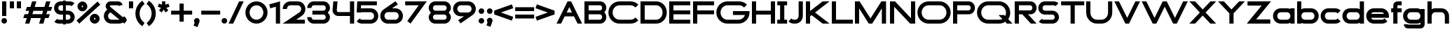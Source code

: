 SplineFontDB: 3.2
FontName: Roland
FullName: Roland
FamilyName: Roland
Weight: Bold
Copyright: Copyright (c) 2020, Roland Bernard
UComments: "2020-8-28: Created with FontForge (http://fontforge.org)"
Version: 001.000
ItalicAngle: 0
UnderlinePosition: -100
UnderlineWidth: 50
Ascent: 800
Descent: 200
InvalidEm: 0
LayerCount: 2
Layer: 0 0 "Back" 1
Layer: 1 0 "Fore" 0
XUID: [1021 36 1614478912 15507762]
FSType: 0
OS2Version: 0
OS2_WeightWidthSlopeOnly: 0
OS2_UseTypoMetrics: 1
CreationTime: 1598631002
ModificationTime: 1599679091
PfmFamily: 17
TTFWeight: 1000
TTFWidth: 5
LineGap: 90
VLineGap: 0
OS2TypoAscent: 0
OS2TypoAOffset: 1
OS2TypoDescent: 0
OS2TypoDOffset: 1
OS2TypoLinegap: 90
OS2WinAscent: 0
OS2WinAOffset: 1
OS2WinDescent: 0
OS2WinDOffset: 1
HheadAscent: 0
HheadAOffset: 1
HheadDescent: 0
HheadDOffset: 1
OS2CapHeight: 750
OS2XHeight: 500
OS2Vendor: 'PfEd'
MarkAttachClasses: 1
DEI: 91125
Encoding: ISO8859-1
UnicodeInterp: none
NameList: AGL For New Fonts
DisplaySize: -48
AntiAlias: 1
FitToEm: 0
WinInfo: 0 30 12
BeginPrivate: 1
BlueValues 23 [-20 0 500 520 750 770]
EndPrivate
BeginChars: 256 84

StartChar: X
Encoding: 88 88 0
Width: 1015
Flags: W
HStem: 0 21G<30 255.062 760 985.062> 730 20G<30 255.062 760 985.062>
LayerCount: 2
Fore
SplineSet
30 750 m 1
 235.0625 750 l 1
 507.53125 477.53125 l 1
 780 750 l 1
 985.0625 750 l 1
 610.0625 375 l 1
 985.0625 0 l 1
 780 0 l 1
 507.53125 272.46875 l 1
 235.0625 0 l 1
 30 0 l 1
 405 375 l 1
 30 750 l 1
EndSplineSet
EndChar

StartChar: space
Encoding: 32 32 1
Width: 600
Flags: W
LayerCount: 2
EndChar

StartChar: Q
Encoding: 81 81 2
Width: 1316
Flags: W
HStem: -20 140.002<329.287 916.72> 0 21G<1071.76 1296.82> 629.998 140.002<335.205 915.848>
VStem: 30.001 150.001<275.74 473.353> 1064.29 150.002<273.495 473.42>
LayerCount: 2
Fore
SplineSet
424 770 m 2xb8
 819.291015625 770 l 2
 1036.5546875 770 1214.29101562 592.263671875 1214.29101562 375 c 2
 1214.29101562 374 l 2
 1214.29101562 291.453125 1188.59082031 215.529296875 1144.83984375 151.982421875 c 1
 1296.82226562 0 l 1
 1091.75976562 0 l 1x78
 1042.30859375 49.451171875 l 1
 978.75390625 5.6953125 902.848632812 -20 820.291015625 -20 c 2
 425 -20 l 2
 207.9453125 -20 30.107421875 157.020507812 30.0009765625 374 c 2
 30 375 l 2
 29.892578125 592.061523438 207.01171875 769.999023438 424 770 c 2xb8
425 629.998046875 m 2
 288.802734375 629.998046875 179.994140625 511.197265625 180.001953125 375 c 2
 180.001953125 374 l 2
 180.009765625 237.877929688 288.862304688 120.001953125 425 120.001953125 c 2
 820.291015625 120.001953125 l 2xb8
 863.58984375 120.001953125 903.594726562 132.20703125 938.7109375 153.048828125 c 1
 797.177734375 294.58203125 l 1
 1002.24023438 294.58203125 l 1
 1037.0546875 259.767578125 l 1
 1054.45703125 294.754882812 1064.2890625 333.13671875 1064.2890625 374 c 2
 1064.2890625 375 l 2
 1064.30273438 511.150390625 956.422851562 629.998046875 820.291015625 629.998046875 c 2
 425 629.998046875 l 2
EndSplineSet
EndChar

StartChar: e
Encoding: 101 101 3
Width: 890
Flags: W
HStem: -20 140.002<249.299 669.586> 180 140<209.875 680.125> 379.998 140.002<249.315 640.743>
CounterMasks: 1 e0
LayerCount: 2
Fore
SplineSet
310 520 m 2
 580.0546875 520 l 2
 728.258789062 519.985351562 850 398.209960938 850 250 c 2
 850 180 l 1
 209.875 180 l 1
 209.919921875 179.927734375 l 2
 231.243164062 144.813476562 267.794921875 120.001953125 310 120.001953125 c 2
 605 120.001953125 l 2
 639.805664062 120.001953125 670.758789062 136.881835938 692.509765625 162.490234375 c 1
 795.583984375 59.4140625 l 1
 746.612304688 10.4423828125 681.114257812 -20 607 -20 c 2
 310 -20 l 2
 161.771484375 -20 39.96875 101.771484375 40 250 c 2
 40 250.115234375 l 2
 40.03125 398.291015625 161.810546875 520.014648438 310 520 c 2
308 379.998046875 m 2
 265.779296875 380.009765625 231.220703125 355.1640625 209.89453125 320.033203125 c 2
 209.875 320 l 1
 680.125 320 l 1
 680.111328125 320.0234375 l 2
 658.794921875 355.142578125 622.258789062 379.986328125 580.05859375 379.998046875 c 2
 308 379.998046875 l 2
EndSplineSet
EndChar

StartChar: exclam
Encoding: 33 33 4
Width: 300
Flags: W
HStem: -20 200<88.2613 211.739> 730 20G<75 225>
VStem: 50 200<18.2613 141.739> 75 150<250 750>
LayerCount: 2
Fore
SplineSet
75 250 m 5xd0
 75 750 l 5
 225 750 l 5
 225 250 l 5
 75 250 l 5xd0
50 80 m 4xe0
 50 135.228515625 94.771484375 180 150 180 c 4
 205.228515625 180 250 135.228515625 250 80 c 4
 250 24.771484375 205.228515625 -20 150 -20 c 4
 94.771484375 -20 50 24.771484375 50 80 c 4xe0
EndSplineSet
EndChar

StartChar: quotedbl
Encoding: 34 34 5
Width: 500
Flags: W
HStem: 500 250<50 200 300 450>
VStem: 50 150<500 750> 300 150<500 750>
LayerCount: 2
Fore
SplineSet
50 500 m 5
 50 750 l 5
 200 750 l 5
 200 500 l 5
 50 500 l 5
300 500 m 1
 300 750 l 1
 450 750 l 1
 450 500 l 1
 300 500 l 1
EndSplineSet
EndChar

StartChar: numbersign
Encoding: 35 35 6
Width: 1092
Flags: W
HStem: 0 21G<95 254.51 595 754.51> 180 140<76.666 155 354.51 655 854.51 932.844> 430 140<160 238.334 437.844 738.334 937.844 1016.18> 730 20G<338.333 497.844 838.333 997.844>
LayerCount: 2
Fore
SplineSet
345 750 m 1
 497.84375 750 l 1
 437.84375 570 l 1
 785 570 l 1
 845 750 l 1
 997.84375 750 l 1
 937.84375 570 l 1
 1062.84375 570 l 1
 1016.17773438 430 l 1
 891.17578125 430 l 1
 854.509765625 320 l 1
 979.509765625 320 l 1
 932.84375 180 l 1
 807.84375 180 l 1
 747.84375 0 l 1
 595 0 l 1
 655 180 l 1
 307.84375 180 l 1
 247.84375 0 l 1
 95 0 l 1
 155 180 l 1
 30 180 l 1
 76.666015625 320 l 1
 201.66796875 320 l 1
 238.333984375 430 l 1
 113.333984375 430 l 1
 160 570 l 1
 285 570 l 1
 345 750 l 1
391.17578125 430 m 1
 354.509765625 320 l 1
 701.66796875 320 l 1
 738.333984375 430 l 1
 391.17578125 430 l 1
EndSplineSet
EndChar

StartChar: zero
Encoding: 48 48 7
Width: 850
Flags: HW
LayerCount: 2
Fore
SplineSet
425 770 m 0
 642.263671875 770 820.025390625 592.263671875 820 375 c 2
 820 374.907226562 l 2
 819.974609375 157.685546875 642.233398438 -20 425 -20 c 0
 207.77734375 -20 30.0341796875 157.66796875 30 374.875976562 c 2
 30 375 l 2
 29.9658203125 592.263671875 207.736328125 770 425 770 c 0
425 630 m 0
 288.801757812 630 179.970703125 511.198242188 180 375 c 2
 180 374.890625 l 2
 180.029296875 238.73828125 288.837890625 120 425 120 c 0
 561.16796875 120 669.975585938 238.749023438 670 374.909179688 c 2
 670 375 l 2
 670.024414062 511.198242188 561.198242188 630 425 630 c 0
EndSplineSet
EndChar

StartChar: one
Encoding: 49 49 8
Width: 466
Flags: HW
LayerCount: 2
Fore
SplineSet
30 666.47265625 m 1
 416.37109375 770 l 1
 416.37109375 0 l 1
 266.37109375 0 l 1
 266.37109375 583.833984375 l 1
 66.494140625 530.27734375 l 1
 30 666.47265625 l 1
EndSplineSet
EndChar

StartChar: two
Encoding: 50 50 9
Width: 880
Flags: HW
LayerCount: 2
Fore
SplineSet
305 770 m 6
 575 770 l 6
 723.228515625 770 845 648.23046875 845 500.001953125 c 4
 845 405.357421875 795.349609375 321.505859375 720.87109375 273.244140625 c 6
 515.09375 140 l 5
 825 140 l 5
 825 0 l 5
 35 0 l 5
 643.19921875 393.986328125 l 6
 674.665039062 418.353515625 694.998046875 458.342773438 694.998046875 500.001953125 c 4
 694.998046875 567.1640625 642.162109375 629.998046875 575 629.998046875 c 6
 305 629.998046875 l 6
 237.837890625 629.998046875 185.001953125 567.1640625 185.001953125 500.001953125 c 5
 35 500.001953125 l 5
 35 648.23046875 156.771484375 770 305 770 c 6
EndSplineSet
EndChar

StartChar: three
Encoding: 51 51 10
Width: 892
Flags: HW
LayerCount: 2
Fore
SplineSet
267.5 770 m 2
 614.620117188 770 l 2
 742.083984375 770 847.028320312 664.977539062 847 537.5 c 2
 847 537.41015625 l 2
 846.986328125 474.467773438 811.362304688 417.032226562 770.1015625 375 c 5
 811.3828125 332.947265625 847 275.477539062 847 212.5 c 2
 847 212.404296875 l 2
 847 84.9541015625 742.02734375 -20 614.57421875 -20 c 2
 267.5 -20 l 2
 139.982421875 -20 35 84.982421875 35 212.5 c 1
 185 212.5 l 1
 185 166.047851562 221.047851562 120 267.5 120 c 2
 614.586914062 120 l 2
 660.975585938 120 696.986328125 166.033203125 697 212.43359375 c 2
 697 212.5 l 2
 697.013671875 258.952148438 660.952148438 305 614.5 305 c 2
 219.5 305 l 1
 219.5 445 l 1
 614.5 445 l 2
 660.923828125 445 696.977539062 490.993164062 697 537.416992188 c 2
 697 537.5 l 2
 697.022460938 583.938476562 660.97265625 630 614.540039062 630 c 2
 267.5 630 l 2
 221.047851562 630 185 583.952148438 185 537.5 c 1
 35 537.5 l 1
 35 665.017578125 139.982421875 770 267.5 770 c 2
EndSplineSet
EndChar

StartChar: four
Encoding: 52 52 11
Width: 860
Flags: HW
LayerCount: 2
Fore
SplineSet
65.50390625 750 m 1
 216.044921875 750 l 1
 190.177734375 454.359375 l 2
 190.069335938 452.90234375 190 451.446289062 190 450 c 0
 190 421.497070312 211.497070312 390 240 390 c 2
 660 390 l 1
 660 750 l 1
 810 750 l 1
 810 0 l 1
 660 0 l 1
 660 250 l 1
 240 250 l 2
 130.431640625 250 40 340.431640625 40 450 c 0
 40 455.870117188 40.275390625 461.680664062 40.783203125 467.4296875 c 2
 65.50390625 750 l 1
EndSplineSet
EndChar

StartChar: five
Encoding: 53 53 12
Width: 860
Flags: HW
LayerCount: 2
Fore
SplineSet
70.119140625 750 m 1
 770.09765625 750 l 1
 770.09765625 610 l 1
 206.046875 610 l 1
 200 516.896484375 l 1
 213.287109375 518.9375 226.880859375 520 240.705078125 520 c 2
 550.158203125 520 l 2
 698.359375 520 820.09765625 398.208984375 820.09765625 250 c 2
 820.09765625 249.927734375 l 2
 820.09765625 101.74609375 698.326171875 -20 550.140625 -20 c 2
 240.705078125 -20 l 2
 166.590820312 -20 99.0908203125 10.4423828125 50.119140625 59.4140625 c 1
 153.19140625 162.486328125 l 1
 174.942382812 136.877929688 205.899414062 120 240.705078125 120 c 2
 550.166015625 120 l 2
 617.263671875 120 670.09765625 182.798828125 670.09765625 249.90234375 c 2
 670.09765625 250 l 2
 670.09765625 317.145507812 617.288085938 380 550.150390625 380 c 2
 240.705078125 380 l 2
 226.36328125 380 212.677734375 377.127929688 200.017578125 371.966796875 c 1
 50 371.966796875 l 1
 70.119140625 750 l 1
EndSplineSet
EndChar

StartChar: six
Encoding: 54 54 13
Width: 890
Flags: HW
LayerCount: 2
Fore
SplineSet
583.8359375 771.361328125 m 1
 669.974609375 657.08203125 l 1
 459.91015625 516 l 1
 459.954101562 516 459.999023438 516 460.04296875 516 c 2
 580 516 l 2
 729.1171875 516 850.030273438 399.1171875 850 250 c 2
 850 249.888671875 l 2
 849.969726562 100.823242188 729.080078125 -20 580 -20 c 2
 310 -20 l 2
 160.935546875 -20 40.04296875 100.797851562 40 249.841796875 c 2
 40 250 l 2
 39.9736328125 342.216796875 86.2431640625 423.62109375 156.79296875 472.330078125 c 2
 583.8359375 771.361328125 l 1
310 380 m 2
 243.725585938 380 189.952148438 316.274414062 190 250 c 2
 190 249.82421875 l 2
 190.047851562 183.61328125 243.784179688 120 310 120 c 2
 580 120 l 2
 646.235351562 120 699.96875 183.651367188 700 249.883789062 c 2
 700 250 l 2
 700.03125 316.274414062 646.274414062 380 580 380 c 2
 310 380 l 2
EndSplineSet
EndChar

StartChar: nine
Encoding: 57 57 14
Width: 890
Flags: HW
LayerCount: 2
Fore
SplineSet
306.1640625 -21.3603515625 m 1
 220.025390625 92.9189453125 l 1
 430.08984375 234.000976562 l 1
 430.045898438 234.000976562 430.000976562 234.000976562 429.95703125 234.000976562 c 2
 310 234.000976562 l 2
 160.8828125 234.000976562 39.9697265625 350.883789062 40 500.000976562 c 2
 40 500.111328125 l 2
 40.0302734375 649.177734375 160.919921875 770.000976562 310 770.000976562 c 2
 580 770.000976562 l 2
 729.064453125 770.000976562 849.95703125 649.203125 850 500.159179688 c 2
 850 500.000976562 l 2
 850.026367188 407.784179688 803.756835938 326.379882812 733.20703125 277.670898438 c 2
 306.1640625 -21.3603515625 l 1
580 370.000976562 m 2
 646.274414062 370.000976562 700.047851562 433.7265625 700 500.000976562 c 2
 700 500.176757812 l 2
 699.952148438 566.387695312 646.215820312 630.000976562 580 630.000976562 c 2
 310 630.000976562 l 2
 243.764648438 630.000976562 190.03125 566.349609375 190 500.1171875 c 2
 190 500.000976562 l 2
 189.96875 433.7265625 243.725585938 370.000976562 310 370.000976562 c 2
 580 370.000976562 l 2
EndSplineSet
EndChar

StartChar: seven
Encoding: 55 55 15
Width: 830
Flags: HW
LayerCount: 2
Fore
SplineSet
30 750.000976562 m 5
 800 750.000976562 l 5
 220.15234375 -19.4833984375 l 5
 104.349609375 67.7802734375 l 5
 512.94140625 610.000976562 l 5
 30 610.000976562 l 5
 30 750.000976562 l 5
EndSplineSet
EndChar

StartChar: eight
Encoding: 56 56 16
Width: 880
Flags: HW
LayerCount: 2
Fore
SplineSet
277.5 770 m 2
 602.5 770 l 2
 730.90625 770 835.038085938 665.90625 835 537.5 c 2
 835 537.399414062 l 2
 834.981445312 474.192382812 799.711914062 416.89453125 758.759765625 375 c 1
 799.734375 333.083984375 835.014648438 275.747070312 835 212.5 c 2
 835 212.372070312 l 2
 834.969726562 84.0244140625 730.86328125 -20 602.5 -20 c 2
 277.5 -20 l 2
 149.140625 -20 45.0380859375 84.0185546875 45 212.360351562 c 2
 45 212.5 l 2
 44.9814453125 275.747070312 80.2666015625 333.083984375 121.240234375 375 c 1
 80.3125 416.869140625 45.0400390625 474.123046875 45 537.28515625 c 2
 45 537.5 l 2
 44.9189453125 665.90625 149.09375 770 277.5 770 c 2
277.5 630 m 2
 231.936523438 630 194.963867188 583.063476562 195 537.5 c 2
 195 537.365234375 l 2
 195.036132812 491.84375 231.981445312 445 277.5 445 c 2
 602.5 445 l 2
 648 445 684.947265625 491.8046875 685 537.30859375 c 2
 685 537.5 l 2
 685.052734375 583.063476562 648.063476562 630 602.5 630 c 2
 277.5 630 l 2
277.5 305 m 2
 231.936523438 305 194.966796875 258.063476562 195 212.5 c 2
 195 212.375976562 l 2
 195.033203125 166.8515625 231.977539062 120 277.5 120 c 2
 602.5 120 l 2
 648.016601562 120 684.9609375 166.83984375 685 212.358398438 c 2
 685 212.5 l 2
 685.0390625 258.063476562 648.063476562 305 602.5 305 c 2
 277.5 305 l 2
EndSplineSet
EndChar

StartChar: R
Encoding: 82 82 17
Width: 870
Flags: HW
LayerCount: 2
Fore
SplineSet
50 750 m 1
 608 750 l 2
 730.856445312 750 830.469726562 650.426757812 830.498046875 527.580078125 c 1
 830.49609375 527.2109375 l 2
 830.35546875 404.4609375 730.787109375 305 608 305 c 2
 525.5 305 l 1
 830.5 0 l 1
 625.4375 0 l 1
 320.4375 305 l 1
 200 305 l 1
 200 0 l 1
 50 0 l 1
 50 750 l 1
200 610 m 1
 200 445 l 1
 608 445 l 2
 648.01953125 445 680.481445312 487.4140625 680.5 527.435546875 c 2
 680.5 527.5 l 2
 680.518554688 567.541015625 648.041015625 610 608 610 c 2
 200 610 l 1
EndSplineSet
EndChar

StartChar: o
Encoding: 111 111 18
Width: 870
Flags: HW
LayerCount: 2
Fore
SplineSet
310 520 m 2
 560.08203125 520 l 2
 709.161132812 520 830.036132812 399.08984375 830 250 c 2
 830 249.876953125 l 2
 829.963867188 100.866210938 709.157226562 -20 560.150390625 -20 c 2
 310 -20 l 2
 160.918945312 -20 40.029296875 100.825195312 40 249.891601562 c 2
 40 250 l 2
 39.970703125 399.1171875 160.8828125 520 310 520 c 2
310 380 m 2
 243.725585938 380 189.96484375 316.274414062 190 250 c 2
 190 249.87109375 l 2
 190.03515625 183.643554688 243.768554688 120 310 120 c 2
 560.078125 120 l 2
 626.275390625 120 679.967773438 183.673828125 680 249.877929688 c 2
 680 250 l 2
 680.032226562 316.23046875 626.345703125 380 560.1328125 380 c 2
 310 380 l 2
EndSplineSet
EndChar

StartChar: l
Encoding: 108 108 19
Width: 430
Flags: HW
LayerCount: 2
Fore
SplineSet
40 750 m 5
 290 750 l 5
 290 140 l 5
 390 140 l 5
 390 0 l 5
 40 0 l 5
 40 140 l 5
 140 140 l 5
 140 610 l 5
 40 610 l 5
 40 750 l 5
EndSplineSet
EndChar

StartChar: a
Encoding: 97 97 20
Width: 860
Flags: HW
LayerCount: 2
Fore
SplineSet
310 519.9375 m 2
 540.08203125 519.9375 l 2
 601.333984375 519.9375 642.641601562 500 660 481.86328125 c 1
 660 500 l 1
 810 500 l 1
 810 0 l 1
 660 0 l 1
 660 18.005859375 l 1
 639.684570312 0 598.70703125 -20.0625 540.150390625 -20.0625 c 2
 310 -20.0625 l 2
 160.918945312 -20.0625 40 100.762695312 40 249.830078125 c 2
 40 249.9375 l 2
 40 399.0546875 160.8828125 519.9375 310 519.9375 c 2
310 379.9375 m 2
 243.725585938 379.9375 190 316.211914062 190 249.9375 c 2
 190 249.810546875 l 2
 190 183.58203125 243.768554688 119.9375 310 119.9375 c 2
 540.078125 119.9375 l 2
 606.275390625 119.9375 659.966796875 183.612304688 660 249.81640625 c 2
 660 249.9375 l 2
 660.033203125 316.16796875 606.346679688 379.9375 540.1328125 379.9375 c 2
 310 379.9375 l 2
EndSplineSet
EndChar

StartChar: n
Encoding: 110 110 21
Width: 870
Flags: HW
LayerCount: 2
Fore
SplineSet
319.91796875 519.9375 m 2
 550 519.9375 l 2
 699.095703125 519.9375 819.965820312 399.087890625 820 250 c 2
 820 0 l 1
 670 0 l 1
 670 250 l 2
 669.965820312 316.251953125 616.252929688 379.9375 550 379.9375 c 2
 319.8671875 379.9375 l 2
 253.674804688 379.9375 200.000976562 316.208007812 200 250 c 2
 200 0 l 1
 50 0 l 1
 50 500 l 1
 200 500 l 1
 200 481.86328125 l 1
 217.358398438 500 258.666015625 519.9375 319.91796875 519.9375 c 2
EndSplineSet
EndChar

StartChar: r
Encoding: 114 114 22
Width: 489
Flags: HW
LayerCount: 2
Fore
SplineSet
50 500 m 1
 200 500 l 1
 200 481.86328125 l 1
 217.358398438 500 258.666015625 519.9375 319.91796875 519.9375 c 2
 320 519.9375 l 2
 370.975585938 519.9453125 418.65234375 505.814453125 459.33203125 481.26171875 c 1
 387.15234375 356.240234375 l 1
 367.986328125 370.959960938 344.875 379.9375 320 379.9375 c 2
 319.8671875 379.9375 l 2
 253.674804688 379.9375 200.000976562 316.208007812 200 250 c 2
 200 0 l 1
 50 0 l 1
 50 500 l 1
EndSplineSet
EndChar

StartChar: d
Encoding: 100 100 23
Width: 860
Flags: HW
LayerCount: 2
Fore
SplineSet
310 519.9375 m 2
 540.08203125 519.9375 l 2
 601.333984375 519.9375 642.641601562 500 660 481.86328125 c 1
 660 750 l 1
 810 750 l 1
 810 0 l 1
 660 0 l 1
 660 18.005859375 l 1
 639.684570312 0 598.70703125 -20.0625 540.150390625 -20.0625 c 2
 310 -20.0625 l 2
 160.918945312 -20.0625 40 100.762695312 40 249.830078125 c 2
 40 249.9375 l 2
 40 399.0546875 160.8828125 519.9375 310 519.9375 c 2
310 379.9375 m 2
 243.725585938 379.9375 190 316.211914062 190 249.9375 c 2
 190 249.810546875 l 2
 190 183.58203125 243.768554688 119.9375 310 119.9375 c 2
 540.078125 119.9375 l 2
 606.275390625 119.9375 659.966796875 183.612304688 660 249.81640625 c 2
 660 249.9375 l 2
 660.033203125 316.16796875 606.346679688 379.9375 540.1328125 379.9375 c 2
 310 379.9375 l 2
EndSplineSet
EndChar

StartChar: B
Encoding: 66 66 24
Width: 875
Flags: HW
LayerCount: 2
Fore
SplineSet
50 750 m 1
 608 750 l 2
 730.856445312 750 830.469726562 650.426757812 830.498046875 527.580078125 c 2
 830.49609375 527.2109375 l 2
 830.428710938 468.299804688 797.451171875 414.762695312 760.005859375 375 c 1
 797.451171875 335.237304688 830.428710938 281.700195312 830.49609375 222.7890625 c 2
 830.498046875 222.419921875 l 2
 830.469726562 99.5732421875 730.856445312 0 608 0 c 2
 50 0 l 1
 50 750 l 1
200 610 m 1
 200 445 l 1
 608 445 l 2
 648.01953125 445 680.481445312 487.4140625 680.5 527.435546875 c 2
 680.5 527.5 l 2
 680.518554688 567.541015625 648.041015625 610 608 610 c 2
 200 610 l 1
200 305 m 1
 200 140 l 1
 608 140 l 2
 648.041015625 140 680.518554688 182.458984375 680.5 222.5 c 2
 680.5 222.564453125 l 2
 680.481445312 262.5859375 648.01953125 305 608 305 c 2
 200 305 l 1
EndSplineSet
EndChar

StartChar: b
Encoding: 98 98 25
Width: 860
Flags: HW
LayerCount: 2
Fore
SplineSet
550 519.9375 m 2
 699.1171875 519.9375 820 399.0546875 820 249.9375 c 2
 820 249.830078125 l 2
 820 100.762695312 699.081054688 -20.0625 550 -20.0625 c 2
 319.849609375 -20.0625 l 2
 261.29296875 -20.0625 220.315429688 0 200 18.005859375 c 1
 200 0 l 1
 50 0 l 1
 50 750 l 1
 200 750 l 1
 200 481.86328125 l 1
 217.358398438 500 258.666015625 519.9375 319.91796875 519.9375 c 2
 550 519.9375 l 2
550 379.9375 m 6
 319.8671875 379.9375 l 2
 253.653320312 379.9375 199.966796875 316.16796875 200 249.9375 c 2
 200 249.81640625 l 2
 200.033203125 183.612304688 253.724609375 119.9375 319.921875 119.9375 c 2
 550 119.9375 l 2
 616.231445312 119.9375 670 183.58203125 670 249.810546875 c 2
 670 249.9375 l 2
 670 316.211914062 616.274414062 379.9375 550 379.9375 c 6
EndSplineSet
EndChar

StartChar: c
Encoding: 99 99 26
Width: 780
Flags: HW
LayerCount: 2
Fore
SplineSet
310 520 m 2
 560.08203125 520 l 2
 634.639648438 520 702.142578125 489.755859375 750.994140625 440.87109375 c 1
 647.2578125 337.134765625 l 1
 625.404296875 362.86328125 594.453125 380 560.1328125 380 c 2
 310 380 l 2
 243.725585938 380 189.96484375 316.274414062 190 250 c 2
 190 249.87109375 l 2
 190.03515625 183.642578125 243.768554688 120 310 120 c 2
 560.078125 120 l 2
 594.358398438 120 625.282226562 137.077148438 647.140625 162.736328125 c 1
 750.876953125 59 l 1
 702.049804688 10.193359375 634.622070312 -20 560.150390625 -20 c 2
 310 -20 l 2
 160.918945312 -20 40.029296875 100.825195312 40 249.892578125 c 2
 40 250 l 2
 39.970703125 399.1171875 160.8828125 520 310 520 c 2
EndSplineSet
EndChar

StartChar: f
Encoding: 102 102 27
Width: 435
Flags: HW
LayerCount: 2
Fore
SplineSet
255 770 m 2
 405 770 l 1
 405 630 l 1
 255 630 l 1
 255 626.666992188 255 623.333007812 255 620 c 2
 255 500 l 1
 405 500 l 1
 405 360 l 1
 255 360 l 1
 255 0 l 1
 105 0 l 1
 105 360 l 1
 30 360 l 1
 30 500 l 1
 105 500 l 1
 105 620 l 2
 105 702.842773438 172.157226562 770 255 770 c 2
EndSplineSet
EndChar

StartChar: g
Encoding: 103 103 28
Width: 850
Flags: HW
LayerCount: 2
Fore
SplineSet
300 520 m 2
 530.150390625 520 l 2
 588.70703125 520 629.684570312 499.9375 650 481.931640625 c 1
 650 499.9375 l 1
 800 499.9375 l 1
 800 -50.0625 l 2
 800 -132.905273438 732.842773438 -200.0625 650 -200.0625 c 2
 205 -200.0625 l 2
 122.157226562 -200.0625 55 -132.905273438 55 -50.0625 c 1
 205 -50.0625 l 1
 205 -53.3955078125 205 -56.7294921875 205 -60.0625 c 1
 650 -60.0625 l 1
 650 -56.7294921875 650 -53.3955078125 650 -50.0625 c 2
 650 18.07421875 l 1
 632.641601562 -0.0625 591.333984375 -20 530.08203125 -20 c 2
 300 -20 l 2
 150.8828125 -20 30 100.8828125 30 250 c 2
 30 250.107421875 l 2
 30 399.174804688 150.918945312 520 300 520 c 2
300 380 m 2
 233.768554688 380 180 316.35546875 180 250.126953125 c 2
 180 250 l 2
 180 183.725585938 233.725585938 120 300 120 c 2
 530.1328125 120 l 2
 596.346679688 120 650.033203125 183.76953125 650 250 c 2
 650 250.12109375 l 2
 649.966796875 316.325195312 596.275390625 380 530.078125 380 c 2
 300 380 l 2
EndSplineSet
EndChar

StartChar: h
Encoding: 104 104 29
Width: 870
Flags: HW
LayerCount: 2
Fore
SplineSet
319.91796875 519.9375 m 6
 550 519.9375 l 6
 699.095703125 519.9375 819.965820312 399.087890625 820 250 c 6
 820 0 l 5
 670 0 l 5
 670 250 l 6
 669.965820312 316.251953125 616.252929688 379.9375 550 379.9375 c 6
 319.8671875 379.9375 l 6
 253.674804688 379.9375 200.000976562 316.208007812 200 250 c 6
 200 0 l 5
 50 0 l 5
 50 750 l 5
 200 750 l 5
 200 481.86328125 l 5
 217.358398438 500 258.666015625 519.9375 319.91796875 519.9375 c 6
EndSplineSet
EndChar

StartChar: i
Encoding: 105 105 30
Width: 360
Flags: HW
LayerCount: 2
Fore
SplineSet
30 500 m 1
 255 500 l 1
 255 140 l 1
 330 140 l 1
 330 0 l 1
 30 0 l 1
 30 140 l 1
 105 140 l 1
 105 360 l 1
 30 360 l 1
 30 500 l 1
280 670 m 0
 280 725.19140625 235.19140625 770 180 770 c 0
 124.80859375 770 80 725.19140625 80 670 c 0
 80 614.80859375 124.80859375 570 180 570 c 0
 235.19140625 570 280 614.80859375 280 670 c 0
EndSplineSet
EndChar

StartChar: j
Encoding: 106 106 31
Width: 400
Flags: HW
LayerCount: 2
Fore
SplineSet
70 500 m 1
 325 500 l 1
 325 0 l 2
 325 -110.45703125 235.45703125 -200 125 -200 c 2
 50 -200 l 1
 50 -60 l 1
 125 -60 l 2
 152.614257812 -60 175 -27.6142578125 175 0 c 2
 175 360 l 1
 70 359.9921875 l 1
 70 500 l 1
350 670 m 0
 350 725.19140625 305.19140625 770 250 770 c 0
 194.80859375 770 150 725.19140625 150 670 c 0
 150 614.80859375 194.80859375 570 250 570 c 0
 305.19140625 570 350 614.80859375 350 670 c 0
EndSplineSet
EndChar

StartChar: k
Encoding: 107 107 32
Width: 830
Flags: HW
LayerCount: 2
Fore
SplineSet
50 750 m 1
 200 750 l 1
 200 318.712890625 l 1
 514 500 l 1
 800 500 l 1
 417.326171875 279.064453125 l 1
 800 0 l 1
 556.646484375 0 l 1
 279.0078125 199.205078125 l 1
 200 153.58984375 l 1
 200 0 l 1
 50 0 l 1
 50 750 l 1
EndSplineSet
EndChar

StartChar: m
Encoding: 109 109 33
Width: 1490
Flags: HW
LayerCount: 2
Fore
SplineSet
319.91796875 519.9375 m 2
 550 519.9375 l 2
 626.659179688 519.9375 706.333374023 491.333312988 745 426.67578125 c 1
 794.147460938 477.984375 863.340820312 519.9375 940 519.9375 c 2
 1170.08203125 519.9375 l 2
 1319.17773438 519.9375 1440.04785156 399.087890625 1440.08203125 250 c 2
 1440.08203125 0 l 1
 1290.08203125 0 l 1
 1290.08203125 250 l 2
 1290.04785156 316.251953125 1236.33496094 379.9375 1170.08203125 379.9375 c 2
 940 379.9375 l 2
 873.747070312 379.9375 820.034179688 316.251953125 820 250 c 2
 820 0 l 1
 670 0 l 1
 670 250 l 2
 669.965820312 316.251953125 616.252929688 379.9375 550 379.9375 c 2
 319.8671875 379.9375 l 2
 253.674804688 379.9375 200.000976562 316.208007812 200 250 c 2
 200 0 l 1
 50 0 l 1
 50 500 l 1
 200 500 l 1
 200 481.86328125 l 1
 217.358398438 500 258.666015625 519.9375 319.91796875 519.9375 c 2
EndSplineSet
EndChar

StartChar: p
Encoding: 112 112 34
Width: 860
Flags: HW
LayerCount: 2
Fore
SplineSet
550 -20 m 2
 319.91796875 -20 l 2
 258.666015625 -20 217.358398438 -0.0625 200 18.07421875 c 1
 200 -200.0625 l 1
 50 -200.0625 l 1
 50 499.9375 l 1
 200 499.9375 l 1
 200 481.931640625 l 1
 220.315429688 499.9375 261.29296875 520 319.849609375 520 c 2
 550 520 l 2
 699.081054688 520 820 399.174804688 820 250.107421875 c 2
 820 250 l 2
 820 100.8828125 699.1171875 -20 550 -20 c 2
550 120 m 2
 616.274414062 120 670 183.725585938 670 250 c 2
 670 250.126953125 l 2
 670 316.35546875 616.231445312 380 550 380 c 2
 319.921875 380 l 2
 253.724609375 380 200.033203125 316.325195312 200 250.12109375 c 2
 200 250 l 2
 199.966796875 183.770507812 253.653320312 120 319.8671875 120 c 2
 550 120 l 2
EndSplineSet
EndChar

StartChar: q
Encoding: 113 113 35
Width: 860
Flags: HW
LayerCount: 2
Fore
SplineSet
310 -20 m 2
 160.8828125 -20 40 100.8828125 40 250 c 2
 40 250.107421875 l 2
 40 399.174804688 160.918945312 520 310 520 c 2
 540.150390625 520 l 2
 598.70703125 520 639.684570312 499.9375 660 481.931640625 c 1
 660 499.9375 l 1
 810 499.9375 l 1
 810 -200.0625 l 1
 660 -200.0625 l 1
 660 18.07421875 l 1
 642.641601562 -0.0625 601.333984375 -20 540.08203125 -20 c 2
 310 -20 l 2
310 120 m 2
 540.1328125 120 l 2
 606.345703125 120 660.033203125 183.770507812 660 250 c 2
 660 250.12109375 l 2
 659.966796875 316.325195312 606.275390625 380 540.078125 380 c 2
 310 380 l 2
 243.768554688 380 190 316.35546875 190 250.126953125 c 2
 190 250 l 2
 190 183.725585938 243.725585938 120 310 120 c 2
EndSplineSet
EndChar

StartChar: s
Encoding: 115 115 36
Width: 645
Flags: HW
LayerCount: 2
Fore
SplineSet
200 520 m 2
 475 520 l 2
 521.5 520 564 500.75 594.875 469.875 c 1
 491.169921875 366.169921875 l 1
 487.680664062 373.743164062 482.017578125 380 475 380 c 2
 200 380 l 2
 188.06640625 380 180 361.93359375 180 350 c 2
 180 349.766601562 l 2
 180 337.831054688 188.143554688 320 200 320 c 2
 445 320 l 2
 538 320 615 243 615 150 c 2
 615 149.875976562 l 2
 615 56.931640625 537.958984375 -20 445 -20 c 2
 170 -20 l 2
 123.5 -20 81 -0.75 50.125 30.125 c 1
 153.830078125 133.830078125 l 1
 157.319335938 126.256835938 162.982421875 120 170 120 c 2
 445 120 l 2
 456.874023438 120 465 137.883789062 465 149.819335938 c 2
 465 150 l 2
 465 161.93359375 456.93359375 180 445 180 c 2
 200 180 l 2
 107.086914062 180 30 256.85546875 30 349.73828125 c 2
 30 350 l 2
 30 443 107 520 200 520 c 2
EndSplineSet
EndChar

StartChar: t
Encoding: 116 116 37
Width: 510
Flags: HW
LayerCount: 2
Fore
SplineSet
180 750 m 5
 330 750 l 5
 330 500 l 5
 480 500 l 5
 480 360 l 5
 330 360 l 5
 330 0 l 5
 180 0 l 5
 180 360 l 5
 30 360 l 5
 30 500 l 5
 180 500 l 5
 180 750 l 5
EndSplineSet
EndChar

StartChar: u
Encoding: 117 117 38
Width: 890
Flags: HW
LayerCount: 2
Fore
SplineSet
50 500 m 1
 200 500 l 1
 200 250 l 2
 200 183.725585938 253.725585938 120 320 120 c 2
 570.258789062 120 l 2
 636.4140625 120 690 183.8125 690 250 c 2
 690 500 l 1
 840 500 l 1
 840 250 l 2
 840 101.012695312 719.327148438 -20 570.388671875 -20 c 2
 320 -20 l 2
 170.8828125 -20 50 100.8828125 50 250 c 2
 50 500 l 1
EndSplineSet
EndChar

StartChar: v
Encoding: 118 118 39
Width: 998
Flags: HW
LayerCount: 2
Fore
SplineSet
30 500 m 1
 218.06640625 500 l 1
 499.033203125 159.841796875 l 1
 780 500 l 1
 968.06640625 500 l 1
 554.9296875 0 l 1
 443.13671875 0 l 1
 30 500 l 1
EndSplineSet
EndChar

StartChar: w
Encoding: 119 119 40
Width: 1703
Flags: HW
LayerCount: 2
Fore
SplineSet
30 500 m 5
 218.06640625 500 l 5
 499.033203125 159.841796875 l 5
 780 500 l 5
 923.0859375 500 l 5
 1204.05273438 159.841796875 l 5
 1485.01953125 500 l 5
 1673.0859375 500 l 5
 1259.94921875 0 l 5
 1148.15625 0 l 5
 851.54296875 358.9765625 l 5
 554.9296875 0 l 5
 443.13671875 0 l 5
 30 500 l 5
EndSplineSet
EndChar

StartChar: x
Encoding: 120 120 41
Width: 835
Flags: HW
LayerCount: 2
Fore
SplineSet
30 500 m 5
 247.318359375 500 l 5
 417.74609375 347.333984375 l 5
 588.173828125 500 l 5
 805.490234375 500 l 5
 526.404296875 250 l 5
 805.4921875 0 l 5
 588.173828125 0 l 5
 417.74609375 152.666015625 l 5
 247.318359375 0 l 5
 30.001953125 0 l 5
 309.087890625 250 l 5
 30 500 l 5
EndSplineSet
EndChar

StartChar: y
Encoding: 121 121 42
Width: 1003
Flags: HW
LayerCount: 2
Fore
SplineSet
30 500 m 1
 211.25 500 l 1
 492.146484375 125.470703125 l 1
 788.48046875 500 l 1
 973.376953125 500 l 1
 419.525390625 -200 l 1
 234.62890625 -200 l 1
 399.09765625 7.869140625 l 1
 30 500 l 1
EndSplineSet
EndChar

StartChar: z
Encoding: 122 122 43
Width: 855
Flags: HW
LayerCount: 2
Fore
SplineSet
52.740234375 500 m 1
 820.978515625 500 l 1
 412.478515625 142 l 1
 801.240234375 142 l 1
 801.240234375 0 l 1
 35 0 l 1
 443.5 358 l 1
 52.740234375 358 l 1
 52.740234375 500 l 1
EndSplineSet
EndChar

StartChar: O
Encoding: 79 79 44
Width: 1245
Flags: HW
LayerCount: 2
Fore
SplineSet
425 770 m 2
 820.258789062 770 l 2
 1037.40527344 770 1215.05078125 592.177734375 1215 375 c 2
 1215 374.829101562 l 2
 1214.94921875 157.702148438 1037.30566406 -20 820.1796875 -20 c 2
 425 -20 l 2
 207.838867188 -20 30.083984375 157.567382812 30 374.69140625 c 2
 30 375 l 2
 29.916015625 592.263671875 207.736328125 770 425 770 c 2
425 630 m 2
 288.801757812 630 179.94140625 511.198242188 180 375 c 2
 180 374.780273438 l 2
 180.05859375 238.673828125 288.875 120 425 120 c 2
 820.239257812 120 l 2
 956.250976562 120 1064.93847656 238.750976562 1065 374.775390625 c 2
 1065 375 l 2
 1065.06054688 511.095703125 956.361328125 630 820.305664062 630 c 2
 425 630 l 2
EndSplineSet
EndChar

StartChar: C
Encoding: 67 67 45
Width: 1129
Flags: HW
LayerCount: 2
Fore
SplineSet
425 770 m 2
 820.259765625 770 l 2
 928.841796875 770 1027.54589844 725.537109375 1099.09570312 653.923828125 c 1
 996.1015625 550.9296875 l 1
 951.755859375 599.158203125 889.583984375 629.998046875 820.306640625 629.998046875 c 2
 425 630 l 2
 288.801757812 630 179.94140625 511.198242188 180 375 c 2
 180 374.779296875 l 2
 180.05859375 238.672851562 288.875 120 425 120 c 2
 820.240234375 120 l 2
 889.456054688 120 951.583007812 150.763671875 995.931640625 198.896484375 c 1
 1098.9140625 95.9140625 l 1
 1027.36230469 24.3935546875 928.703125 -20 820.1796875 -20 c 2
 425 -20 l 2
 207.838867188 -20 30.083984375 157.567382812 30 374.69140625 c 2
 30 375 l 2
 29.916015625 592.263671875 207.736328125 770 425 770 c 2
EndSplineSet
EndChar

StartChar: D
Encoding: 68 68 46
Width: 1017
Flags: HW
LayerCount: 2
Fore
SplineSet
50 750 m 1
 612.5 750 l 2
 818.71875 750 987.573242188 581.21875 987.5 375 c 2
 987.5 374.745117188 l 2
 987.426757812 168.642578125 818.633789062 0 612.5 0 c 2
 50 0 l 1
 50 750 l 1
200 610 m 1
 200 140 l 1
 612.5 140 l 2
 737.59375 140 837.450195312 249.744140625 837.5 374.823242188 c 2
 837.5 375 l 2
 837.549804688 500.15234375 737.65234375 610 612.5 610 c 2
 200 610 l 1
EndSplineSet
EndChar

StartChar: E
Encoding: 69 69 47
Width: 840
Flags: HW
LayerCount: 2
Fore
SplineSet
50 750 m 5
 800 750 l 5
 800 610 l 5
 200 610 l 5
 200 445 l 5
 800 445 l 5
 800 305 l 5
 200 305 l 5
 200 140 l 5
 800 140 l 5
 800 0 l 5
 50 0 l 5
 50 750 l 5
EndSplineSet
EndChar

StartChar: F
Encoding: 70 70 48
Width: 840
Flags: HW
LayerCount: 2
Fore
SplineSet
50 750 m 5
 800 750 l 5
 800 610 l 5
 200 610 l 5
 200 445 l 5
 800 445 l 5
 800 305 l 5
 200 305 l 5
 200 0 l 5
 50 0 l 5
 50 750 l 5
EndSplineSet
EndChar

StartChar: A
Encoding: 65 65 49
Width: 971
Flags: HW
LayerCount: 2
Fore
SplineSet
422.375 750 m 5
 549.05078125 750 l 5
 941.42578125 0 l 5
 780 0 l 5
 652.9921875 242.5 l 5
 318.43359375 242.5 l 5
 191.42578125 0 l 5
 30 0 l 5
 422.375 750 l 5
485.712890625 561.892578125 m 5
 391.7578125 382.5 l 5
 579.66796875 382.5 l 5
 485.712890625 561.892578125 l 5
EndSplineSet
EndChar

StartChar: G
Encoding: 71 71 50
Width: 1245
Flags: HW
LayerCount: 2
Fore
SplineSet
425 770 m 2
 845 770 l 2
 953.631835938 770 1052.3828125 725.56640625 1123.97460938 653.974609375 c 1
 1020.9765625 550.9765625 l 1
 976.580078125 599.189453125 914.346679688 630 845 630 c 2
 425 630 l 2
 288.801757812 630 179.971679688 511.198242188 180 375 c 2
 180 374.89453125 l 2
 180.028320312 238.740234375 288.836914062 120 425 120 c 2
 820.106445312 120 l 2
 932.16015625 120 1026.86621094 197.586914062 1052.21777344 284.909179688 c 2
 1052.24414062 285 l 1
 622.5 285 l 1
 622.5 425 l 1
 1215 425 l 1
 1215 375 l 2
 1215 157.798828125 1037.36816406 -20 820.190429688 -20 c 2
 425 -20 l 2
 207.7890625 -20 30.0439453125 157.6484375 30 374.83984375 c 2
 30 375 l 2
 29.9560546875 592.263671875 207.736328125 770 425 770 c 2
EndSplineSet
EndChar

StartChar: H
Encoding: 72 72 51
Width: 925
Flags: HW
LayerCount: 2
Fore
SplineSet
50 750 m 5
 200 750 l 5
 200 445 l 5
 725 445 l 5
 725 750 l 5
 875 750 l 5
 875 0 l 5
 725 0 l 5
 725 305 l 5
 200 305 l 5
 200 0 l 5
 50 0 l 5
 50 750 l 5
EndSplineSet
EndChar

StartChar: I
Encoding: 73 73 52
Width: 410
Flags: HW
LayerCount: 2
Fore
SplineSet
30 750 m 1
 380 750 l 1
 380 610 l 1
 280 610 l 1
 280 140 l 1
 380 140 l 1
 380 0 l 1
 30 0 l 1
 30 140 l 1
 130 140 l 1
 130 610 l 1
 30 610 l 1
 30 750 l 1
EndSplineSet
EndChar

StartChar: L
Encoding: 76 76 53
Width: 830
Flags: HW
LayerCount: 2
Fore
SplineSet
50 750 m 1
 200 750 l 1
 200 140 l 1
 800 140 l 1
 800 0 l 1
 50 0 l 1
 50 750 l 1
EndSplineSet
EndChar

StartChar: T
Encoding: 84 84 54
Width: 885
Flags: HW
LayerCount: 2
Fore
SplineSet
30 750 m 5
 855 750 l 5
 855 610 l 5
 517.5 610 l 5
 517.5 0 l 5
 367.5 0 l 5
 367.5 610 l 5
 30 610 l 5
 30 750 l 5
EndSplineSet
EndChar

StartChar: Y
Encoding: 89 89 55
Width: 1016
Flags: HW
LayerCount: 2
Fore
SplineSet
30 750 m 1
 236.4765625 750 l 1
 508.23828125 478.23828125 l 1
 780 750 l 1
 986.4765625 750 l 1
 583.23828125 346.76171875 l 1
 583.23828125 0 l 1
 433.23828125 0 l 1
 433.23828125 346.76171875 l 1
 30 750 l 1
EndSplineSet
EndChar

StartChar: P
Encoding: 80 80 56
Width: 870
Flags: HW
LayerCount: 2
Fore
SplineSet
50 750 m 5
 608 750 l 6
 730.856445312 750 830.469726562 650.426757812 830.498046875 527.580078125 c 6
 830.49609375 527.2109375 l 6
 830.35546875 404.4609375 730.787109375 305 608 305 c 6
 200 305 l 5
 200 0 l 5
 50 0 l 5
 50 750 l 5
200 610 m 5
 200 445 l 5
 608 445 l 6
 648.01953125 445 680.481445312 487.4140625 680.5 527.435546875 c 6
 680.5 527.5 l 6
 680.518554688 567.541015625 648.041015625 610 608 610 c 6
 200 610 l 5
EndSplineSet
EndChar

StartChar: Z
Encoding: 90 90 57
Width: 922
Flags: HW
LayerCount: 2
Fore
SplineSet
55 750 m 5
 892.640625 750 l 5
 362.640625 150 l 5
 867.3203125 150 l 5
 867.3203125 0 l 5
 30 0 l 5
 560 600 l 5
 55 600 l 5
 55 750 l 5
EndSplineSet
EndChar

StartChar: J
Encoding: 74 74 58
Width: 591
Flags: HW
LayerCount: 2
Fore
SplineSet
391.5859375 750 m 1
 541.5859375 750 l 1
 541.5859375 250 l 2
 541.5859375 101.88671875 420.00390625 -20 271.932617188 -20 c 2
 220.5859375 -20 l 2
 146.471679688 -20 78.9716796875 10.4423828125 30 59.4140625 c 1
 133.072265625 162.486328125 l 1
 154.823242188 136.877929688 185.780273438 120 220.5859375 120 c 2
 271.768554688 120 l 2
 338.84375 120 391.5859375 182.8984375 391.5859375 250 c 2
 391.5859375 750 l 1
EndSplineSet
EndChar

StartChar: K
Encoding: 75 75 59
Width: 923
Flags: HW
LayerCount: 2
Fore
SplineSet
50 750 m 1
 200 750 l 1
 200 425.189453125 l 1
 647.0625 750 l 1
 893.75 750 l 1
 377.61328125 375.005859375 l 1
 893.763671875 0 l 1
 647.072265625 0 l 1
 254.267578125 285.388671875 l 1
 200 245.9609375 l 1
 200 0 l 1
 50 0 l 1
 50 750 l 1
EndSplineSet
EndChar

StartChar: V
Encoding: 86 86 60
Width: 975
Flags: HW
LayerCount: 2
Fore
SplineSet
30 750 m 1
 195.943359375 750 l 1
 487.970703125 192.419921875 l 1
 779.998046875 750 l 1
 945.94140625 750 l 1
 553.08203125 0 l 1
 422.859375 0 l 1
 30 750 l 1
EndSplineSet
EndChar

StartChar: W
Encoding: 87 87 61
Width: 1704
Flags: HW
LayerCount: 2
Fore
SplineSet
30 750 m 5
 195.943359375 750 l 5
 487.970703125 192.419921875 l 5
 779.998046875 750 l 5
 924.943359375 750 l 5
 1216.97070312 192.419921875 l 5
 1508.99804688 750 l 5
 1674.94140625 750 l 5
 1282.08203125 0 l 5
 1151.859375 0 l 5
 852.470703125 571.556640625 l 5
 553.08203125 0 l 5
 422.859375 0 l 5
 30 750 l 5
EndSplineSet
EndChar

StartChar: M
Encoding: 77 77 62
Width: 1250
Flags: HW
LayerCount: 2
Fore
SplineSet
50 750 m 1
 216.90234375 750 l 1
 605 173.767578125 l 1
 993.09765625 750 l 1
 1160 750 l 1
 1160 0 l 1
 1010 0 l 1
 1010 514.33203125 l 1
 666.205078125 0 l 1
 543.794921875 0 l 1
 200 514.33203125 l 1
 200 0 l 1
 50 0 l 1
 50 750 l 1
EndSplineSet
EndChar

StartChar: N
Encoding: 78 78 63
Width: 1000
Flags: H
LayerCount: 2
Fore
SplineSet
50 750 m 1
 231.06640625 750 l 1
 800 181.06640625 l 1
 800 750 l 1
 950 750 l 1
 950 0 l 1
 768.93359375 0 l 1
 200 568.93359375 l 1
 200 0 l 1
 50 0 l 1
 50 750 l 1
EndSplineSet
EndChar

StartChar: U
Encoding: 85 85 64
Width: 1030
Flags: HW
LayerCount: 2
Fore
SplineSet
50 750 m 5
 200 750 l 5
 200 365 l 6
 200 234.325195312 304.325195312 120 435 120 c 6
 595 120 l 6
 725.674804688 120 830 234.325195312 830 365 c 6
 830 750 l 5
 980 750 l 5
 980 365 l 6
 980 153.258789062 806.741210938 -20 595 -20 c 6
 435 -20 l 6
 223.258789062 -20 50 153.258789062 50 365 c 6
 50 750 l 5
EndSplineSet
EndChar

StartChar: S
Encoding: 83 83 65
Width: 795
Flags: HW
LayerCount: 2
Fore
SplineSet
250 770 m 2
 570 770 l 2
 633.758789062 770 691.8828125 743.75390625 734.068359375 701.568359375 c 1
 630.91796875 598.41796875 l 1
 615.973632812 617.252929688 594.430664062 630 570 630 c 2
 250 630 l 2
 203.547851562 630 167.5 583.952148438 167.5 537.5 c 2
 167.5 537.370117188 l 2
 167.5 490.961914062 203.591796875 445 250 445 c 2
 520 445 l 2
 647.517578125 445 752.5 340.017578125 752.5 212.5 c 2
 752.5 212.3515625 l 2
 752.5 84.9013671875 647.46875 -20 520 -20 c 2
 200 -20 l 2
 136.241210938 -20 78.1171875 6.24609375 35.931640625 48.431640625 c 1
 139.08203125 151.58203125 l 1
 154.026367188 132.747070312 175.569335938 120 200 120 c 2
 520 120 l 2
 566.409179688 120 602.5 165.962890625 602.5 212.370117188 c 2
 602.5 212.5 l 2
 602.5 258.952148438 566.452148438 305 520 305 c 2
 250 305 l 2
 122.504882812 305 17.5 409.944335938 17.5 537.431640625 c 2
 17.5 537.5 l 2
 17.5 665.017578125 122.482421875 770 250 770 c 2
EndSplineSet
EndChar

StartChar: dollar
Encoding: 36 36 66
Width: 795
Flags: HW
LayerCount: 2
Fore
SplineSet
347.5 800 m 1
 447.5 800 l 1
 447.5 770 l 1
 592.5 770 l 2
 656.258789062 770 714.3828125 743.75390625 756.568359375 701.568359375 c 1
 653.41796875 598.41796875 l 1
 638.473632812 617.252929688 616.930664062 630 592.5 630 c 2
 447.5 630 l 1
 447.5 445 l 1
 532.5 445 l 2
 660.017578125 445 765 340.017578125 765 212.5 c 2
 765 212.3515625 l 2
 765 84.900390625 659.96875 -20 532.5 -20 c 2
 447.5 -20 l 1
 447.5 -50 l 1
 347.5 -50 l 1
 347.5 -20 l 1
 202.5 -20 l 2
 138.741210938 -20 80.6171875 6.24609375 38.431640625 48.431640625 c 1
 141.58203125 151.58203125 l 1
 156.526367188 132.747070312 178.069335938 120 202.5 120 c 2
 347.5 120 l 1
 347.5 305 l 1
 262.5 305 l 2
 135.004882812 305 30 409.944335938 30 537.431640625 c 2
 30 537.5 l 2
 30 665.017578125 134.982421875 770 262.5 770 c 2
 347.5 770 l 1
 347.5 800 l 1
347.5 630 m 1
 262.5 630 l 2
 216.047851562 630 180 583.952148438 180 537.5 c 2
 180 537.369140625 l 2
 180 490.961914062 216.091796875 445 262.5 445 c 2
 347.5 445 l 1
 347.5 630 l 1
447.5 305 m 1
 447.5 120 l 1
 532.5 120 l 2
 578.909179688 120 615 165.962890625 615 212.37109375 c 2
 615 212.5 l 2
 615 258.952148438 578.952148438 305 532.5 305 c 2
 447.5 305 l 1
EndSplineSet
EndChar

StartChar: percent
Encoding: 37 37 67
Width: 975
Flags: HW
LayerCount: 2
Fore
SplineSet
781.224609375 769.638671875 m 1
 878.775390625 662.361328125 l 1
 128.775390625 -19.638671875 l 1
 31.224609375 87.638671875 l 1
 781.224609375 769.638671875 l 1
240 770 m 0
 335.76171875 770 415 690.76171875 415 595 c 0
 415 499.23828125 335.76171875 420 240 420 c 0
 144.23828125 420 65 499.23828125 65 595 c 0
 65 690.76171875 144.23828125 770 240 770 c 0
240 630 m 0
 225.3046875 630 215 609.6953125 215 595 c 0
 215 580.3046875 225.3046875 560 240 560 c 0
 254.6953125 560 265 580.3046875 265 595 c 0
 265 609.6953125 254.6953125 630 240 630 c 0
679.75 330 m 0
 775.51171875 330 854.75 250.76171875 854.75 155 c 0
 854.75 59.23828125 775.51171875 -20 679.75 -20 c 0
 583.98828125 -20 504.75 59.23828125 504.75 155 c 0
 504.75 250.76171875 583.98828125 330 679.75 330 c 0
679.75 190 m 0
 665.0546875 190 654.75 169.6953125 654.75 155 c 0
 654.75 140.3046875 665.0546875 120 679.75 120 c 0
 694.4453125 120 704.75 140.3046875 704.75 155 c 0
 704.75 169.6953125 694.4453125 190 679.75 190 c 0
EndSplineSet
EndChar

StartChar: ampersand
Encoding: 38 38 68
Width: 882
Flags: HW
LayerCount: 2
Fore
SplineSet
266 770 m 6
 536 770 l 6
 613.828125 770 680.439453125 716.0703125 700.10546875 643.970703125 c 5
 555.53515625 605.234375 l 5
 553.685546875 616.58203125 546.287109375 630 536 630 c 6
 266 630 l 6
 254.06640625 630 246 611.93359375 246 600 c 6
 246 599.857421875 l 6
 246 593.861328125 248.08203125 586.357421875 251.619140625 580.37109375 c 6
 713.455078125 206.134765625 l 5
 760.375 244.130859375 l 5
 851.62890625 131.443359375 l 5
 828.62109375 112.8125 l 5
 852.65625 93.3359375 l 5
 761.37109375 -19.390625 l 5
 711.87109375 20.701171875 l 5
 670.552734375 -5.0673828125 621.900390625 -20 570 -20 c 6
 300 -20 l 6
 151.859375 -20 30 101.62890625 30 249.740234375 c 6
 30 250 l 6
 30 343.521484375 78.486328125 426.49609375 151.494140625 475.015625 c 5
 151.421875 475.08203125 l 6
 117.494140625 506.2421875 96 550.823242188 96 599.8671875 c 6
 96 600 l 6
 96 693 173 770 266 770 c 6
272.6484375 376.44140625 m 5
 219.03515625 362.258789062 180 307.7265625 180 250 c 6
 180 249.807617188 l 6
 180 182.717773438 232.90234375 120 300 120 c 6
 570 120 l 6
 575.94921875 120 581.78125 120.50390625 587.4765625 121.451171875 c 5
 272.6484375 376.44140625 l 5
EndSplineSet
EndChar

StartChar: quotesingle
Encoding: 39 39 69
Width: 250
Flags: HW
LayerCount: 2
Fore
SplineSet
50 500 m 5
 50 750 l 5
 200 750 l 5
 200 500 l 5
 50 500 l 5
EndSplineSet
EndChar

StartChar: parenleft
Encoding: 40 40 70
Width: 389
Flags: HW
LayerCount: 2
Fore
SplineSet
279.83984375 800 m 1
 359.052734375 678.376953125 l 1
 336.948242188 663.248046875 316.194335938 646.012695312 297.158203125 626.9765625 c 0
 222.123046875 551.94140625 180 445.248046875 180 339.1328125 c 0
 180 233.017578125 222.123046875 126.326171875 297.158203125 51.291015625 c 0
 315.80078125 32.6484375 336.08984375 15.7314453125 357.681640625 0.830078125 c 1
 277.955078125 -120.490234375 l 1
 246.896484375 -100.083007812 217.760742188 -76.4443359375 191.091796875 -49.775390625 c 0
 87.966796875 53.349609375 30 193.29296875 30 339.1328125 c 0
 30 484.97265625 87.966796875 624.91796875 191.091796875 728.04296875 c 0
 218.30078125 755.251953125 248.073242188 779.313476562 279.83984375 800 c 1
EndSplineSet
EndChar

StartChar: parenright
Encoding: 41 41 71
Width: 389
Flags: HW
LayerCount: 2
Fore
SplineSet
109.212890625 800 m 1
 30 678.376953125 l 1
 52.1044921875 663.248046875 72.8583984375 646.012695312 91.89453125 626.9765625 c 0
 166.9296875 551.94140625 209.052734375 445.248046875 209.052734375 339.1328125 c 0
 209.052734375 233.017578125 166.9296875 126.326171875 91.89453125 51.291015625 c 0
 73.251953125 32.6484375 52.962890625 15.7314453125 31.37109375 0.830078125 c 1
 111.09765625 -120.490234375 l 1
 142.15625 -100.083007812 171.291992188 -76.4443359375 197.9609375 -49.775390625 c 0
 301.0859375 53.349609375 359.052734375 193.29296875 359.052734375 339.1328125 c 0
 359.052734375 484.97265625 301.0859375 624.91796875 197.9609375 728.04296875 c 0
 170.751953125 755.251953125 140.979492188 779.313476562 109.212890625 800 c 1
EndSplineSet
EndChar

StartChar: asterisk
Encoding: 42 42 72
Width: 477
Flags: HW
LayerCount: 2
Fore
SplineSet
178.751953125 750 m 1
 298.751953125 750 l 1
 298.751953125 632.583984375 l 1
 410.421875 668.8671875 l 1
 447.50390625 554.740234375 l 1
 335.833984375 518.45703125 l 1
 404.849609375 423.462890625 l 1
 307.767578125 352.9296875 l 1
 238.751953125 451.921875 l 1
 169.736328125 352.9296875 l 1
 72.654296875 423.462890625 l 1
 145.669921875 518.45703125 l 1
 30 554.740234375 l 1
 67.08203125 668.8671875 l 1
 178.751953125 632.583984375 l 1
 178.751953125 750 l 1
EndSplineSet
EndChar

StartChar: plus
Encoding: 43 43 73
Width: 810
Flags: HW
LayerCount: 2
Fore
SplineSet
330 700 m 1
 480 700 l 1
 480 445 l 1
 780 445 l 1
 780 305 l 1
 480 305 l 1
 480 50 l 1
 330 50 l 1
 330 305 l 1
 30 305 l 1
 30 445 l 1
 330 445 l 1
 330 700 l 1
EndSplineSet
EndChar

StartChar: comma
Encoding: 44 44 74
Width: 276
Flags: HW
LayerCount: 2
Fore
SplineSet
46.603515625 80 m 0
 46.603515625 135.19140625 91.412109375 180 146.603515625 180 c 0
 201.794921875 180 246.603515625 135.19140625 246.603515625 80 c 0
 246.603515625 66.5927734375 243.916015625 53.7353515625 239.12109375 42.046875 c 2
 170.953125 -145.240234375 l 1
 30 -93.9375 l 1
 69.939453125 15.79296875 l 1
 55.3935546875 33.1611328125 46.603515625 55.595703125 46.603515625 80 c 0
EndSplineSet
EndChar

StartChar: period
Encoding: 46 46 75
Width: 260
Flags: HW
LayerCount: 2
Fore
SplineSet
230 80 m 0
 230 24.80859375 185.19140625 -20 130 -20 c 0
 74.80859375 -20 30 24.80859375 30 80 c 0
 30 135.19140625 74.80859375 180 130 180 c 0
 185.19140625 180 230 135.19140625 230 80 c 0
EndSplineSet
EndChar

StartChar: hyphen
Encoding: 45 45 76
Width: 735
Flags: HW
LayerCount: 2
Fore
SplineSet
30 445 m 1
 705 445 l 5
 705 305 l 5
 30 305 l 1
 30 445 l 1
EndSplineSet
EndChar

StartChar: slash
Encoding: 47 47 77
Width: 598
Flags: HW
LayerCount: 2
Fore
SplineSet
405 750 m 5
 568.234375 750 l 5
 193.234375 0 l 5
 30 0 l 5
 405 750 l 5
EndSplineSet
EndChar

StartChar: colon
Encoding: 58 58 78
Width: 300
Flags: HW
LayerCount: 2
Fore
SplineSet
250 80 m 4
 250 24.80859375 205.19140625 -20 150 -20 c 4
 94.80859375 -20 50 24.80859375 50 80 c 4
 50 135.19140625 94.80859375 180 150 180 c 4
 205.19140625 180 250 135.19140625 250 80 c 4
250 420 m 4
 250 364.80859375 205.19140625 320 150 320 c 4
 94.80859375 320 50 364.80859375 50 420 c 4
 50 475.19140625 94.80859375 520 150 520 c 4
 205.19140625 520 250 475.19140625 250 420 c 4
EndSplineSet
EndChar

StartChar: semicolon
Encoding: 59 59 79
Width: 276
Flags: HW
LayerCount: 2
Fore
SplineSet
246.603515625 420 m 0
 246.603515625 364.80859375 201.794921875 320 146.603515625 320 c 0
 91.412109375 320 46.603515625 364.80859375 46.603515625 420 c 0
 46.603515625 475.19140625 91.412109375 520 146.603515625 520 c 0
 201.794921875 520 246.603515625 475.19140625 246.603515625 420 c 0
46.603515625 80 m 0
 46.603515625 135.19140625 91.412109375 180 146.603515625 180 c 0
 201.794921875 180 246.603515625 135.19140625 246.603515625 80 c 0
 246.603515625 66.5927734375 243.916015625 53.7353515625 239.12109375 42.046875 c 2
 170.953125 -145.240234375 l 1
 30 -93.9375 l 1
 69.939453125 15.79296875 l 1
 55.3935546875 33.1611328125 46.603515625 55.595703125 46.603515625 80 c 0
EndSplineSet
EndChar

StartChar: uni00A0
Encoding: 160 160 80
Width: 600
Flags: HW
LayerCount: 2
EndChar

StartChar: less
Encoding: 60 60 81
Width: 739
Flags: HW
LayerCount: 2
Fore
SplineSet
660.810546875 667 m 5
 709.388671875 530.37890625 l 5
 270.701171875 374.400390625 l 5
 709.388671875 218.421875 l 5
 660.810546875 81.80078125 l 5
 30 306.08984375 l 5
 30 442.7109375 l 5
 660.810546875 667 l 5
EndSplineSet
EndChar

StartChar: greater
Encoding: 62 62 82
Width: 739
Flags: HW
LayerCount: 2
Fore
SplineSet
78.578125 667 m 5
 30 530.37890625 l 5
 468.6875 374.400390625 l 5
 30 218.421875 l 5
 78.578125 81.80078125 l 5
 709.388671875 306.08984375 l 5
 709.388671875 442.7109375 l 5
 78.578125 667 l 5
EndSplineSet
EndChar

StartChar: equal
Encoding: 61 61 83
Width: 735
Flags: HWO
LayerCount: 2
Fore
SplineSet
30 568 m 1
 705 568 l 1
 705 428 l 1
 30 428 l 1
 30 568 l 1
30 303 m 1
 705 303 l 1
 705 163 l 1
 30 163 l 1
 30 303 l 1
EndSplineSet
EndChar
EndChars
EndSplineFont
